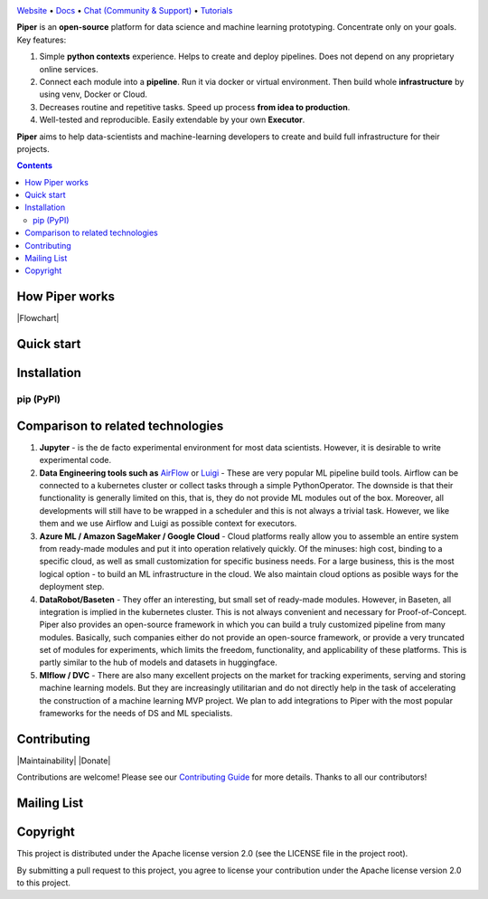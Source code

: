 |Banner|

`Website <http://pipertool.org/>`_
• `Docs <http://pipertool.org>`_
• `Chat (Community & Support) <https://t.me/pipertool>`_
• `Tutorials <http://pipertool.org>`_


**Piper** is an **open-source** platform for data science and machine
learning prototyping. Concentrate only on your goals. Key features:

#. Simple **python contexts** experience. Helps to create and deploy pipelines. Does not depend on any proprietary online services.

#. Connect each module into a **pipeline**. Run it via docker or virtual environment. Then build whole **infrastructure** by using venv, Docker or Cloud.

#. Decreases routine and repetitive tasks. Speed up process **from idea to production**.

#. Well-tested and reproducible. Easily extendable by your own **Executor**.

**Piper** aims to help data-scientists and machine-learning developers to create and build full infrastructure for their projects.

.. contents:: **Contents**
  :backlinks: none

How Piper works
=============

|Flowchart|



Quick start
===========


Installation
============

pip (PyPI)
----------

.. code-block:: bash
  :caption: pip installation
    pip install pipertool

Comparison to related technologies
==================================

#. **Jupyter** - is the de facto experimental environment for most data scientists. However, it is desirable to write experimental code.

#. **Data Engineering tools such as** `AirFlow <https://airflow.apache.org/>`_ or
   `Luigi <https://github.com/spotify/luigi>`_ - These are very popular ML pipeline build tools. Airflow can be connected to a kubernetes cluster or collect tasks through a simple PythonOperator. The downside is that their functionality is generally limited on this, that is, they do not provide ML modules out of the box. Moreover, all developments will still have to be wrapped in a scheduler and this is not always a trivial task. However, we like them and we use Airflow and Luigi as possible context for executors.

#. **Azure ML / Amazon SageMaker / Google Cloud** - Cloud platforms really allow you to assemble an entire system from ready-made modules and put it into operation relatively quickly. Of the minuses: high cost, binding to a specific cloud, as well as small customization for specific business needs. For a large business, this is the most logical option - to build an ML infrastructure in the cloud. We also maintain cloud options as posible ways for the deployment step.

#. **DataRobot/Baseten** - They offer an interesting, but small set of ready-made modules. However, in Baseten, all integration is implied in the kubernetes cluster. This is not always convenient and necessary for Proof-of-Concept. Piper also provides an open-source framework in which you can build a truly customized pipeline from many modules. Basically, such companies either do not provide an open-source framework, or provide a very truncated set of modules for experiments, which limits the freedom, functionality, and applicability of these platforms. This is partly similar to the hub of models and datasets in huggingface.

#. **Mlflow / DVC** - There are also many excellent projects on the market for tracking experiments, serving and storing machine learning models. But they are increasingly utilitarian and do not directly help in the task of accelerating the construction of a machine learning MVP project. We plan to add integrations to Piper with the most popular frameworks for the needs of DS and ML specialists.


Contributing
============

|Maintainability| |Donate|

Contributions are welcome! Please see our `Contributing Guide <https://tatradev.com>`_ for more
details. Thanks to all our contributors!

|Contribs|

Mailing List
============



Copyright
=========

This project is distributed under the Apache license version 2.0 (see the LICENSE file in the project root).

By submitting a pull request to this project, you agree to license your contribution under the Apache license version
2.0 to this project.



.. |Banner| image:: https://static.tildacdn.com/tild3434-6665-4638-a432-626636353134/illistration.svg
   :target: http://pipertool.org/
   :alt: Piper logo


.. |Contribs| image:: https://tatradev.com
   :target: https://github.com/TatraDev/piper/graphs/contributors
   :alt: Contributors
